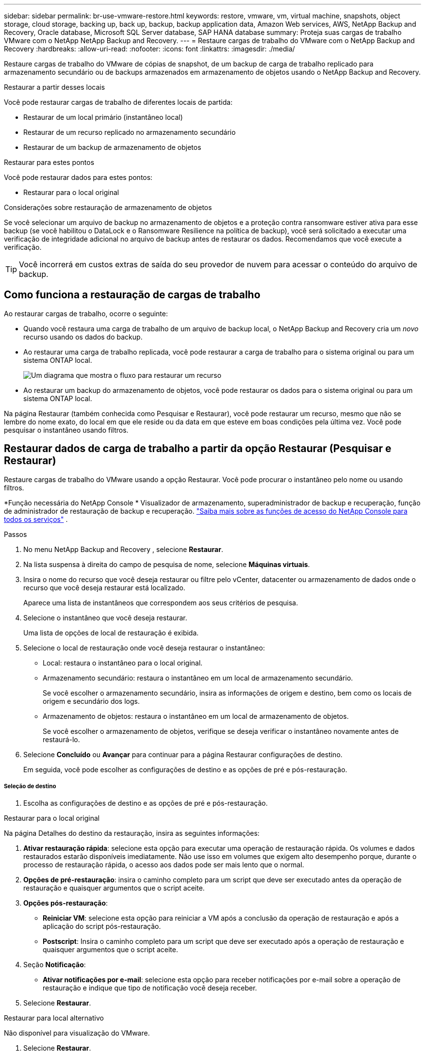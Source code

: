 ---
sidebar: sidebar 
permalink: br-use-vmware-restore.html 
keywords: restore, vmware, vm, virtual machine, snapshots, object storage, cloud storage, backing up, back up, backup, backup application data, Amazon Web services, AWS, NetApp Backup and Recovery, Oracle database, Microsoft SQL Server database, SAP HANA database 
summary: Proteja suas cargas de trabalho VMware com o NetApp NetApp Backup and Recovery. 
---
= Restaure cargas de trabalho do VMware com o NetApp Backup and Recovery
:hardbreaks:
:allow-uri-read: 
:nofooter: 
:icons: font
:linkattrs: 
:imagesdir: ./media/


[role="lead"]
Restaure cargas de trabalho do VMware de cópias de snapshot, de um backup de carga de trabalho replicado para armazenamento secundário ou de backups armazenados em armazenamento de objetos usando o NetApp Backup and Recovery.

.Restaurar a partir desses locais
Você pode restaurar cargas de trabalho de diferentes locais de partida:

* Restaurar de um local primário (instantâneo local)
* Restaurar de um recurso replicado no armazenamento secundário
* Restaurar de um backup de armazenamento de objetos


.Restaurar para estes pontos
Você pode restaurar dados para estes pontos:

* Restaurar para o local original


.Considerações sobre restauração de armazenamento de objetos
Se você selecionar um arquivo de backup no armazenamento de objetos e a proteção contra ransomware estiver ativa para esse backup (se você habilitou o DataLock e o Ransomware Resilience na política de backup), você será solicitado a executar uma verificação de integridade adicional no arquivo de backup antes de restaurar os dados.  Recomendamos que você execute a verificação.


TIP: Você incorrerá em custos extras de saída do seu provedor de nuvem para acessar o conteúdo do arquivo de backup.



== Como funciona a restauração de cargas de trabalho

Ao restaurar cargas de trabalho, ocorre o seguinte:

* Quando você restaura uma carga de trabalho de um arquivo de backup local, o NetApp Backup and Recovery cria um _novo_ recurso usando os dados do backup.
* Ao restaurar uma carga de trabalho replicada, você pode restaurar a carga de trabalho para o sistema original ou para um sistema ONTAP local.
+
image:diagram_browse_restore_volume-unified.png["Um diagrama que mostra o fluxo para restaurar um recurso"]

* Ao restaurar um backup do armazenamento de objetos, você pode restaurar os dados para o sistema original ou para um sistema ONTAP local.


Na página Restaurar (também conhecida como Pesquisar e Restaurar), você pode restaurar um recurso, mesmo que não se lembre do nome exato, do local em que ele reside ou da data em que esteve em boas condições pela última vez. Você pode pesquisar o instantâneo usando filtros.



== Restaurar dados de carga de trabalho a partir da opção Restaurar (Pesquisar e Restaurar)

Restaure cargas de trabalho do VMware usando a opção Restaurar. Você pode procurar o instantâneo pelo nome ou usando filtros.

*Função necessária do NetApp Console * Visualizador de armazenamento, superadministrador de backup e recuperação, função de administrador de restauração de backup e recuperação. https://docs.netapp.com/us-en/console-setup-admin/reference-iam-predefined-roles.html["Saiba mais sobre as funções de acesso do NetApp Console para todos os serviços"^] .

.Passos
. No menu NetApp Backup and Recovery , selecione *Restaurar*.
. Na lista suspensa à direita do campo de pesquisa de nome, selecione *Máquinas virtuais*.
. Insira o nome do recurso que você deseja restaurar ou filtre pelo vCenter, datacenter ou armazenamento de dados onde o recurso que você deseja restaurar está localizado.
+
Aparece uma lista de instantâneos que correspondem aos seus critérios de pesquisa.

. Selecione o instantâneo que você deseja restaurar.
+
Uma lista de opções de local de restauração é exibida.

. Selecione o local de restauração onde você deseja restaurar o instantâneo:
+
** Local: restaura o instantâneo para o local original.
** Armazenamento secundário: restaura o instantâneo em um local de armazenamento secundário.
+
Se você escolher o armazenamento secundário, insira as informações de origem e destino, bem como os locais de origem e secundário dos logs.

** Armazenamento de objetos: restaura o instantâneo em um local de armazenamento de objetos.
+
Se você escolher o armazenamento de objetos, verifique se deseja verificar o instantâneo novamente antes de restaurá-lo.



. Selecione *Concluído* ou *Avançar* para continuar para a página Restaurar configurações de destino.
+
Em seguida, você pode escolher as configurações de destino e as opções de pré e pós-restauração.



[discrete]
===== Seleção de destino

. Escolha as configurações de destino e as opções de pré e pós-restauração.


[role="tabbed-block"]
====
.Restaurar para o local original
--
Na página Detalhes do destino da restauração, insira as seguintes informações:

. *Ativar restauração rápida*: selecione esta opção para executar uma operação de restauração rápida. Os volumes e dados restaurados estarão disponíveis imediatamente. Não use isso em volumes que exigem alto desempenho porque, durante o processo de restauração rápida, o acesso aos dados pode ser mais lento que o normal.
. *Opções de pré-restauração*: insira o caminho completo para um script que deve ser executado antes da operação de restauração e quaisquer argumentos que o script aceite.
. *Opções pós-restauração*:
+
** *Reiniciar VM*: selecione esta opção para reiniciar a VM após a conclusão da operação de restauração e após a aplicação do script pós-restauração.
** *Postscript*: Insira o caminho completo para um script que deve ser executado após a operação de restauração e quaisquer argumentos que o script aceite.


. Seção *Notificação*:
+
** *Ativar notificações por e-mail*: selecione esta opção para receber notificações por e-mail sobre a operação de restauração e indique que tipo de notificação você deseja receber.


. Selecione *Restaurar*.


--
.Restaurar para local alternativo
--
Não disponível para visualização do VMware.

. Selecione *Restaurar*.


--
====
ifdef::aws[]

endif::aws[]

ifdef::azure[]

endif::azure[]

ifdef::gcp[]

endif::gcp[]

ifdef::aws[]

endif::aws[]

ifdef::azure[]

endif::azure[]

ifdef::gcp[]

endif::gcp[]
